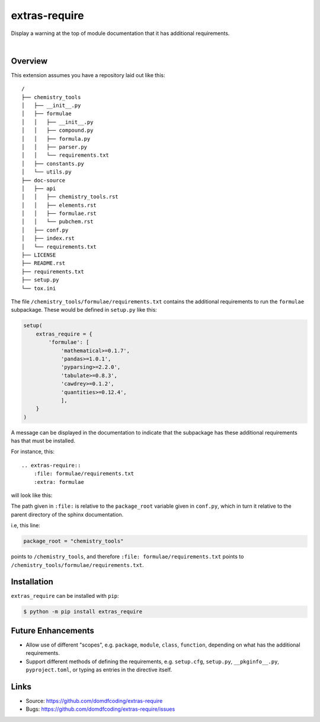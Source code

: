 ****************
extras-require
****************

.. start shields

.. image:: https://img.shields.io/travis/com/domdfcoding/extras_require/master?logo=travis
    :target: https://travis-ci.com/domdfcoding/extras_require
    :alt: Travis Build Status
.. image:: https://readthedocs.org/projects/extras_require/badge/?version=latest
    :target: https://extras_require.readthedocs.io/en/latest/?badge=latest
    :alt: Documentation Status
.. image:: https://img.shields.io/pypi/v/extras_require.svg
    :target: https://pypi.org/project/extras_require/
    :alt: PyPI
.. image:: https://img.shields.io/pypi/pyversions/extras_require.svg
    :target: https://pypi.org/project/extras_require/
    :alt: PyPI - Python Version
.. image:: https://img.shields.io/pypi/wheel/extras_require
    :target: https://pypi.org/project/extras_require/
    :alt: PyPI - Wheel
.. image:: https://img.shields.io/pypi/implementation/extras_require
    :target: https://pypi.org/project/extras_require/
    :alt: PyPI - Implementation
.. image:: https://img.shields.io/github/license/domdfcoding/extras_require
    :alt: License
    :target: https://github.com/domdfcoding/extras_require/blob/master/LICENSE
.. image:: https://img.shields.io/github/languages/top/domdfcoding/extras_require
    :alt: GitHub top language
.. image:: https://img.shields.io/github/commits-since/domdfcoding/extras_require/v0.0.0
    :target: https://github.com/domdfcoding/extras_require/pulse
    :alt: GitHub commits since tagged version
.. image:: https://img.shields.io/github/last-commit/domdfcoding/extras_require
    :target: https://github.com/domdfcoding/extras_require/commit/master
    :alt: GitHub last commit
.. image:: https://img.shields.io/maintenance/yes/2020
    :alt: Maintenance
.. image:: https://img.shields.io/codefactor/grade/github/domdfcoding/extras_require
    :target: https://www.codefactor.io/repository/github/domdfcoding/extras_require
    :alt: CodeFactor Grade

.. end shields

Display a warning at the top of module documentation that it has additional requirements.

|

Overview
--------

This extension assumes you have a repository laid out like this:

::

    /
    ├── chemistry_tools
    │   ├── __init__.py
    │   ├── formulae
    │   │   ├── __init__.py
    │   │   ├── compound.py
    │   │   ├── formula.py
    │   │   ├── parser.py
    │   │   └── requirements.txt
    │   ├── constants.py
    │   └── utils.py
    ├── doc-source
    │   ├── api
    │   │   ├── chemistry_tools.rst
    │   │   ├── elements.rst
    │   │   ├── formulae.rst
    │   │   └── pubchem.rst
    │   ├── conf.py
    │   ├── index.rst
    │   └── requirements.txt
    ├── LICENSE
    ├── README.rst
    ├── requirements.txt
    ├── setup.py
    └── tox.ini

The file ``/chemistry_tools/formulae/requirements.txt`` contains the additional requirements to run the ``formulae`` subpackage. These would be defined in ``setup.py`` like this:

.. code-block:: python

    setup(
        extras_require = {
            'formulae': [
                'mathematical>=0.1.7',
                'pandas>=1.0.1',
                'pyparsing>=2.2.0',
                'tabulate>=0.8.3',
                'cawdrey>=0.1.2',
                'quantities>=0.12.4',
                ],
        }
    )

A message can be displayed in the documentation to indicate that the subpackage has these additional requirements has that must be installed.

For instance, this:

::

    .. extras-require::
        :file: formulae/requirements.txt
        :extra: formulae

will look like this:

.. image:: .images/example.png

The path given in ``:file:`` is relative to the ``package_root`` variable given in ``conf.py``, which in turn it relative to the parent directory of the sphinx documentation.

i.e, this line:

.. code-block:: python

    package_root = "chemistry_tools"

points to ``/chemistry_tools``, and therefore ``:file: formulae/requirements.txt`` points to ``/chemistry_tools/formulae/requirements.txt``.

Installation
--------------

``extras_require`` can be installed with ``pip``:

.. code-block:: bash

    $ python -m pip install extras_require


Future Enhancements
---------------------

* Allow use of different "scopes", e.g. ``package``, ``module``, ``class``, ``function``, depending on what has the additional requirements.
* Support different methods of defining the requirements, e.g. ``setup.cfg``, ``setup.py``, ``__pkginfo__.py``, ``pyproject.toml``, or typing as entries in the directive itself.


Links
-----

- Source: https://github.com/domdfcoding/extras-require
- Bugs: https://github.com/domdfcoding/extras-require/issues